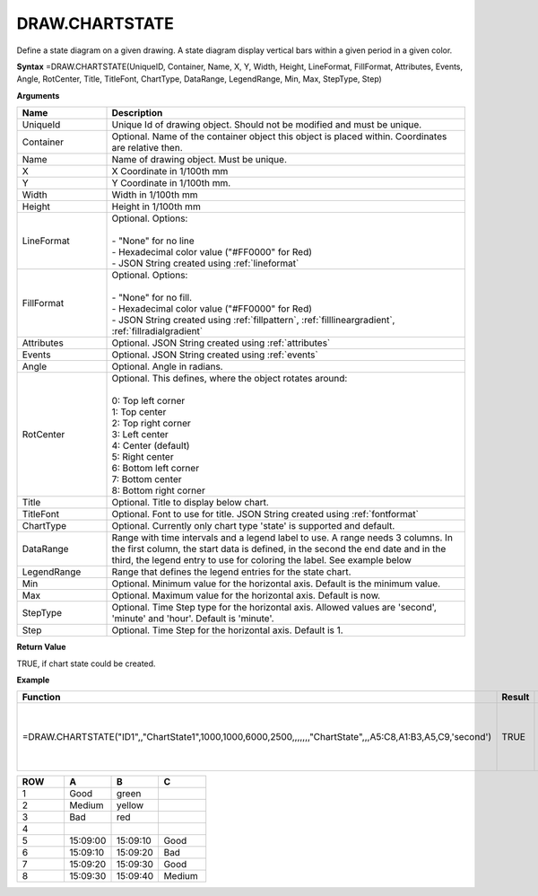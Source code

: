 
DRAW.CHARTSTATE
-----------

Define a state diagram on a given drawing. A state diagram display vertical bars within a given period in a given color.

**Syntax**
=DRAW.CHARTSTATE(UniqueID, Container, Name, X, Y, Width, Height, LineFormat, FillFormat, Attributes, Events, Angle, RotCenter, Title, TitleFont, ChartType, DataRange, LegendRange, Min, Max, StepType, Step)

**Arguments**

.. list-table::
   :widths: 20 80
   :header-rows: 1

   * - Name
     - Description
   * - UniqueId
     - Unique Id of drawing object. Should not be modified and must be unique.
   * - Container
     - Optional. Name of the container object this object is placed within. Coordinates are relative then.
   * - Name
     - Name of drawing object. Must be unique.
   * - X
     - X Coordinate in 1/100th mm
   * - Y
     - Y Coordinate in 1/100th mm.
   * - Width
     - Width in 1/100th mm
   * - Height
     - Height in 1/100th mm
   * - LineFormat
     - | Optional. Options:
       |
       | - "None" for no line
       | - Hexadecimal color value ("#FF0000" for Red)
       | - JSON String created using :ref:`lineformat`
   * - FillFormat
     - | Optional. Options:
       |
       | - "None" for no fill.
       | - Hexadecimal color value ("#FF0000" for Red)
       | - JSON String created using :ref:`fillpattern`, :ref:`filllineargradient`, :ref:`fillradialgradient`
   * - Attributes
     - Optional. JSON String created using :ref:`attributes`
   * - Events
     - Optional. JSON String created using :ref:`events`
   * - Angle
     - Optional. Angle in radians.
   * - RotCenter
     - | Optional. This defines, where the object rotates around:
       |
       | 0: Top left corner
       | 1: Top center
       | 2: Top right corner
       | 3: Left center
       | 4: Center (default)
       | 5: Right center
       | 6: Bottom left corner
       | 7: Bottom center
       | 8: Bottom right corner
   * - Title
     - Optional. Title to display below chart.
   * - TitleFont
     - Optional. Font to use for title. JSON String created using :ref:`fontformat`
   * - ChartType
     - Optional. Currently only chart type 'state' is supported and default.
   * - DataRange
     - Range with time intervals and a legend label to use. A range needs 3 columns. In the first column, the start data is defined, in the second
       the end date and in the third, the legend entry to use for coloring the label. See example below
   * - LegendRange
     - Range that defines the legend entries for the state chart.
   * - Min
     - Optional. Minimum value for the horizontal axis. Default is the minimum value.
   * - Max
     - Optional. Maximum value for the horizontal axis. Default is now.
   * - StepType
     - Optional. Time Step type for the horizontal axis. Allowed values are 'second', 'minute' and 'hour'. Default is 'minute'.
   * - Step
     - Optional. Time Step for the horizontal axis. Default is 1.

**Return Value**

TRUE, if chart state could be created.

**Example**

.. list-table::
   :widths: 73 7 20
   :header-rows: 1

   * - Function
     - Result
     - Comment
   * - =DRAW.CHARTSTATE("ID1",,"ChartState1",1000,1000,6000,2500,,,,,,,"ChartState",,,A5:C8,A1:B3,A5,C9,'second')
     - TRUE
     - Draw a chart state using the table below.

.. list-table::
   :widths: 10 10 10 10
   :header-rows: 1

   * - ROW
     - A
     - B
     - C
   * - 1
     - Good
     - green
     -
   * - 2
     - Medium
     - yellow
     -
   * - 3
     - Bad
     - red
     -
   * - 4
     -
     -
     -
   * - 5
     - 15:09:00
     - 15:09:10
     - Good
   * - 6
     - 15:09:10
     - 15:09:20
     - Bad
   * - 7
     - 15:09:20
     - 15:09:30
     - Good
   * - 8
     - 15:09:30
     - 15:09:40
     - Medium

